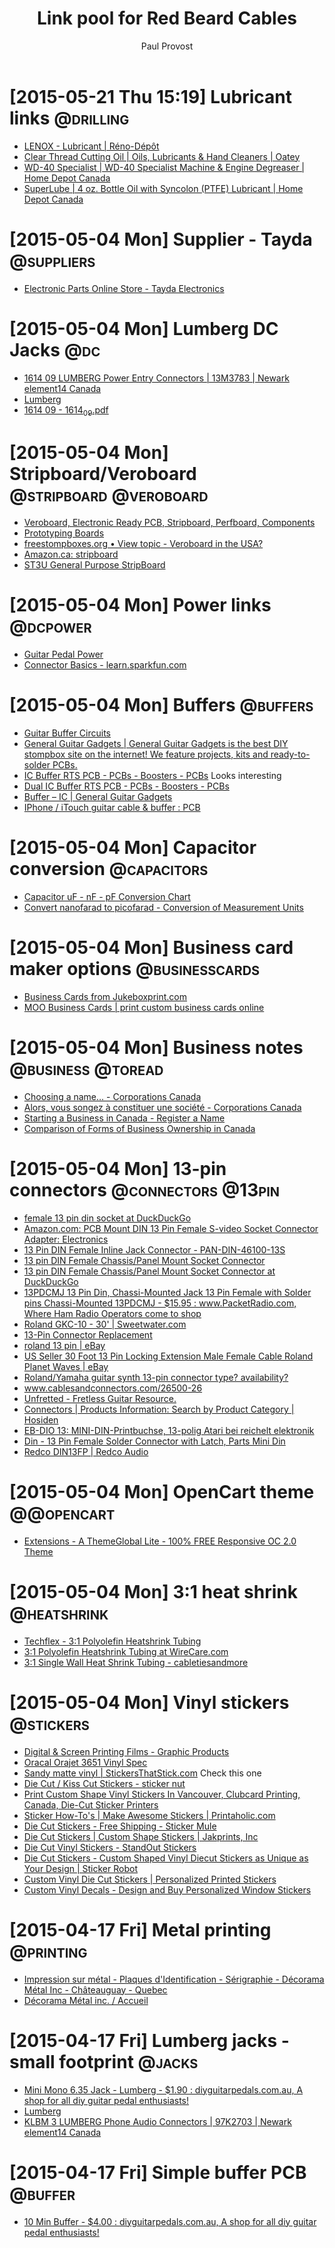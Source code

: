 #+TITLE: Link pool for Red Beard Cables
#+AUTHOR: Paul Provost
#+EMAIL: paul@bouzou.org
#+DESCRIPTION: 
#+FILETAGS: @redbeardcables

* [2015-05-21 Thu 15:19] Lubricant links                          :@drilling:
  - [[http://www.renodepot.com/en/lubricant-79915146][LENOX - Lubricant | Réno-Dépôt]]
  - [[http://www.oatey.com/brands/oatey/products/oils-lubricants-and-hand-cleaners/cutting-oil/clear-thread-cutting-oil][Clear Thread Cutting Oil | Oils, Lubricants & Hand Cleaners | Oatey]]
  - [[http://www.homedepot.ca/product/wd-40-specialist-machine-engine-degreaser/405773][WD-40 Specialist | WD-40 Specialist Machine & Engine Degreaser | Home Depot Canada]]
  - [[http://www.homedepot.ca/product/4-oz-bottle-oil-with-syncolon-ptfe-lubricant/849392][SuperLube | 4 oz. Bottle Oil with Syncolon (PTFE) Lubricant | Home Depot Canada]]

* [2015-05-04 Mon] Supplier - Tayda                              :@suppliers:
  - [[http://www.taydaelectronics.com/][Electronic Parts Online Store - Tayda Electronics]]

* [2015-05-04 Mon] Lumberg DC Jacks                                     :@dc:
  - [[http://canada.newark.com/lumberg/1614-09/dc-power-connector-socket-500ma/dp/13M3783][1614 09 LUMBERG Power Entry Connectors | 13M3783 | Newark element14 Canada]]
  - [[http://www.lumberg.com/main/common/serie.asp?ser=016&cat=4&lang=eng][Lumberg]]
  - [[http://www.lumberg.com/Produkte/PDFs/1614_09.pdf][1614 09 - 1614_09.pdf]]

* [2015-05-04 Mon] Stripboard/Veroboard              :@stripboard:@veroboard:
  - [[http://www.veroboard.com/index.php?main_page%3Ddown_for_maintenance&zenid%3De8de77717281f13f55d21d6e88ec08f4][Veroboard, Electronic Ready PCB, Stripboard, Perfboard, Components]]
  - [[http://www.futurlec.com/ProtoBoards.shtml][Prototyping Boards]]
  - [[http://www.freestompboxes.org/viewtopic.php?p=243569][freestompboxes.org • View topic - Veroboard in the USA?]]
  - [[http://www.amazon.ca/s/ref=nb_sb_noss_1?url=search-alias%3Daps&field-keywords=stripboard][Amazon.ca: stripboard]]
  - [[http://abra-electronics.com/boards/printed-circuit-boards/st3u-general-purpose-stripboard-st3u.html][ST3U General Purpose StripBoard]]

* [2015-05-04 Mon] Power links                                     :@dcpower:
  - [[http://www.beavisaudio.com/techpages/PedalPower/][Guitar Pedal Power]]
  - [[https://learn.sparkfun.com/tutorials/connector-basics/power-connectors][Connector Basics - learn.sparkfun.com]]

* [2015-05-04 Mon] Buffers                                         :@buffers:
  - [[http://beavisaudio.com/techpages/Buffers/][Guitar Buffer Circuits]]
  - [[http://www.generalguitargadgets.com/][General Guitar Gadgets | General Guitar Gadgets is the best DIY stompbox site on the internet! We feature projects, kits and ready-to-solder PCBs.]]
  - [[http://store.generalguitargadgets.com/pcbs/pcbs-boosters/icbuf-rts-pcb.html][IC Buffer RTS PCB - PCBs - Boosters - PCBs]]
    Looks interesting
  - [[http://store.generalguitargadgets.com/pcbs/pcbs-boosters/ic2buf-rts-pcb.html][Dual IC Buffer RTS PCB - PCBs - Boosters - PCBs]]
  - [[http://www.generalguitargadgets.com/effects-projects/boosters/buffer-ic/][Buffer – IC | General Guitar Gadgets]]
  - [[http://www.instructables.com/id/iPhone-iTouch-guitar-cable-buffer/step2/PCB/][IPhone / iTouch guitar cable & buffer : PCB]]

* [2015-05-04 Mon] Capacitor conversion                         :@capacitors:
  - [[http://www.justradios.com/uFnFpF.html][Capacitor uF - nF - pF Conversion Chart]]
  - [[http://www.convertunits.com/from/nanofarad/to/picofarad][Convert nanofarad to picofarad - Conversion of Measurement Units]]

* [2015-05-04 Mon] Business card maker options               :@businesscards:
  - [[http://www.jukeboxprint.com/full_colour_business_cards.php][Business Cards from Jukeboxprint.com]]
  - [[http://ca.moo.com/products/business-cards.html][MOO Business Cards | print custom business cards online]]

* [2015-05-04 Mon] Business notes                         :@business:@toread:
  - [[http://www.ic.gc.ca/eic/site/cd-dgc.nsf/eng/cs01191.html][Choosing a name… - Corporations Canada]]
  - [[http://www.ic.gc.ca/eic/site/cd-dgc.nsf/fra/cs04579.html][Alors, vous songez à constituer une société - Corporations Canada]]
  - [[http://sbinfocanada.about.com/od/bizregistration/a/businessreghub.htm][Starting a Business in Canada - Register a Name]]
  - [[http://sbinfocanada.about.com/od/formsofbusinessownership/a/formbusinesshub.htm][Comparison of Forms of Business Ownership in Canada]]

* [2015-05-04 Mon] 13-pin connectors                     :@connectors:@13pin:
  - [[https://duckduckgo.com/?q=female+13+pin+din+socket&ia=products&iai=B00CQNOZLOhttp%3A%2F%2Fecx.images-amazon.com%2Fimages%2FI%2F41N4ADVPMhL.jpghttp%3A%2F%2Fecx.images-amazon.com%2Fimages%2FI%2F41N4ADVPMhL._SL160_.jpg][female 13 pin din socket at DuckDuckGo]]
  - [[http://www.amazon.com/Female-S-video-Socket-Connector-Adapter/dp/B00CQNOZLO%3FSubscriptionId%3DAKIAILSHYYTFIVPWUY6Q%26tag%3Dduckduckgo-d-20%26linkCode%3Dxm2%26camp%3D2025%26creative%3D165953%26creativeASIN%3DB00CQNOZLO][Amazon.com: PCB Mount DIN 13 Pin Female S-video Socket Connector Adapter: Electronics]]
  - [[http://www.vetco.net/catalog/product_info.php?products_id=6572][13 Pin DIN Female Inline Jack Connector - PAN-DIN-46100-13S]]
  - [[http://coolnovelties.co.uk/coolnovelties/connectors/135-13-pin-din-female-chassis-panel-mount-socket-connector.html?id_product=168&isolang=en][13 pin DIN Female Chassis/Panel Mount Socket Connector]]
  - [[https://duckduckgo.com/?q=13+pin+DIN+Female+Chassis%2FPanel+Mount+Socket+Connector][13 pin DIN Female Chassis/Panel Mount Socket Connector at DuckDuckGo]]
  - [[http://www.packetradio.com/catalog/index.php?main_page=product_info&products_id=706][13PDCMJ 13 Pin Din, Chassi-Mounted Jack 13 Pin Female with Solder pins Chassi-Mounted 13PDCMJ - $15.95 : www.PacketRadio.com, Where Ham Radio Operators come to shop]]
  - [[http://www.sweetwater.com/store/detail/GKC10][Roland GKC-10 - 30' | Sweetwater.com]]
  - [[http://web.acsalaska.net/~lonkelly/13Pin.html][13-Pin Connector Replacement]]
  - [[http://www.ebay.com/sch/items/?_nkw=roland+13+pin&_sacat=&_ex_kw=&_mPrRngCbx=1&_udlo=&_udhi=&_sop=12&_fpos=&_fspt=1&_sadis=&LH_CAds=&rmvSB=true][roland 13 pin | eBay]]
  - [[http://www.ebay.com/itm/us-seller-30-FOOT-13-PIN-LOCKING-EXTENSION-MALE-FEMALE-CABLE-ROLAND-PLANET-WAVES/281258820345?_trksid=p2047675.c100005.m1851&_trkparms=aid%3D222007%26algo%3DSIC.MBE%26ao%3D1%26asc%3D30084%26meid%3D1e2316110ac043d79c1c5a44f9358873%26pid%3D100005%26rk%3D5%26rkt%3D6%26sd%3D271314597330&rt=nc][US Seller 30 Foot 13 Pin Locking Extension Male Female Cable Roland Planet Waves | eBay]]
  - [[http://music-electronics-forum.com/t11475/][Roland/Yamaha guitar synth 13-pin connector type? availability?]]
  - [[http://www.cablesandconnectors.com/26500-26.HTM][www.cablesandconnectors.com/26500-26]]
  - [[http://www.unfretted.com/loader.php?LINK=/profs/roland_gk][Unfretted - Fretless Guitar Resource.]]
  - [[http://www.hosiden.co.jp/en/product/category/connector.html][Connectors | Products Information: Search by Product Category | Hosiden]]
  - [[http://www.reichelt.de/EB-DIO-13/3/index.html?&ACTION=3&LA=446&ARTICLE=7277&artnr=EB-DIO+13&SEARCH=EB-DIO][EB-DIO 13: MINI-DIN-Printbuchse, 13-polig Atari bei reichelt elektronik]]
  - [[http://www.connectworld.net/cgi-bin/hello-cables/DN13FS-L][Din - 13 Pin Female Solder Connector with Latch, Parts Mini Din]]
  - [[http://www.redco.com/Redco-DIN13FP.html][Redco DIN13FP | Redco Audio]]

* [2015-05-04 Mon] OpenCart theme                                :@@opencart:
  - [[http://www.opencart.com/index.php?route=extension/extension/info&extension_id=4554&path=1&filter_license=0&filter_download_id=37][Extensions - A ThemeGlobal Lite - 100% FREE Responsive OC 2.0 Theme]]

* [2015-05-04 Mon] 3:1 heat shrink                              :@heatshrink:
  - [[http://www.techflex.com/prod_h3n.asp][Techflex - 3:1 Polyolefin Heatshrink Tubing]]
  - [[https://www.wirecare.com/products.asp?prodline=H3][3:1 Polyolefin Heatshrink Tubing at WireCare.com]]
  - [[http://www.cabletiesandmore.ca/heatshrink-3-1-single_wall.php][3:1 Single Wall Heat Shrink Tubing - cabletiesandmore]]

* [2015-05-04 Mon] Vinyl stickers                                 :@stickers:
  - [[http://www.orafol.com/gp/americas/en/products/digital-screen-printing-films][Digital & Screen Printing Films - Graphic Products]]
  - [[http://www.expressionsvinyl.com/orajet-3651.html][Oracal Orajet 3651 Vinyl Spec]]
  - [[http://www.stickersthatstick.com/material/sandy-matte-vinyl/][Sandy matte vinyl | StickersThatStick.com]]
    Check this one
  - [[http://www.stickernut.ca/die-cut-kiss-cut-stickers/][Die Cut / Kiss Cut Stickers - sticker nut]]
  - [[http://clubcard.ca/product/full-colour-custom-diecut-stickers-1inch][Print Custom Shape Vinyl Stickers In Vancouver, Clubcard Printing, Canada, Die-Cut Sticker Printers]]
  - [[http://www.printaholic.com/how-to/stickers/][Sticker How-To's | Make Awesome Stickers | Printaholic.com]]
  - [[https://www.stickermule.com/products/die-cut-stickers][Die Cut Stickers - Free Shipping - Sticker Mule]]
  - [[http://www.jakprints.com/die-cut-stickers#page_2021_prod_7232][Die Cut Stickers | Custom Shape Stickers | Jakprints, Inc]]
  - [[http://www.standoutstickers.com/custom-stickers/vinyl/die-cut][Die Cut Vinyl Stickers - StandOut Stickers]]
  - [[http://stickerobot.com/products/die-cut-stickers][Die Cut Stickers - Custom Shaped Vinyl Diecut Stickers as Unique as Your Design | Sticker Robot]]
  - [[http://www.bluebeeprinting.com/diecut-stickers/][Custom Vinyl Die Cut Stickers | Personalized Printed Stickers]]
  - [[http://www.stickylife.com/Custom-Stickers-and-Decals][Custom Vinyl Decals - Design and Buy Personalized Window Stickers]]

* [2015-04-17 Fri] Metal printing                                 :@printing:
  - [[http://www.decoramametalfr.ca/][Impression sur métal - Plaques d'Identification - Sérigraphie - Décorama Métal Inc - Châteauguay - Quebec]]
  - [[http://www.decoramametalfr.calls.net/french/home.html][Décorama Métal inc. / Accueil]]

* [2015-04-17 Fri] Lumberg jacks - small footprint                   :@jacks:
  - [[http://www.diyguitarpedals.com.au/shop/index.php?main_page=product_info&cPath=15&products_id=337][Mini Mono 6.35 Jack - Lumberg - $1.90 : diyguitarpedals.com.au, A shop for all diy guitar pedal enthusiasts!]]
  - [[http://www.lumberg.com/main/common/serie.asp?ser=015&cat=4&lang=eng][Lumberg]]
  - [[http://canada.newark.com/lumberg/klbm-3/socket-6-35mm-jack/dp/97K2703?ost=klbm+3][KLBM 3 LUMBERG Phone Audio Connectors | 97K2703 | Newark element14 Canada]]

* [2015-04-17 Fri] Simple buffer PCB                                :@buffer:
  - [[http://www.diyguitarpedals.com.au/shop/index.php?main_page=product_info&cPath=1&products_id=71][10 Min Buffer - $4.00 : diyguitarpedals.com.au, A shop for all diy guitar pedal enthusiasts!]]

